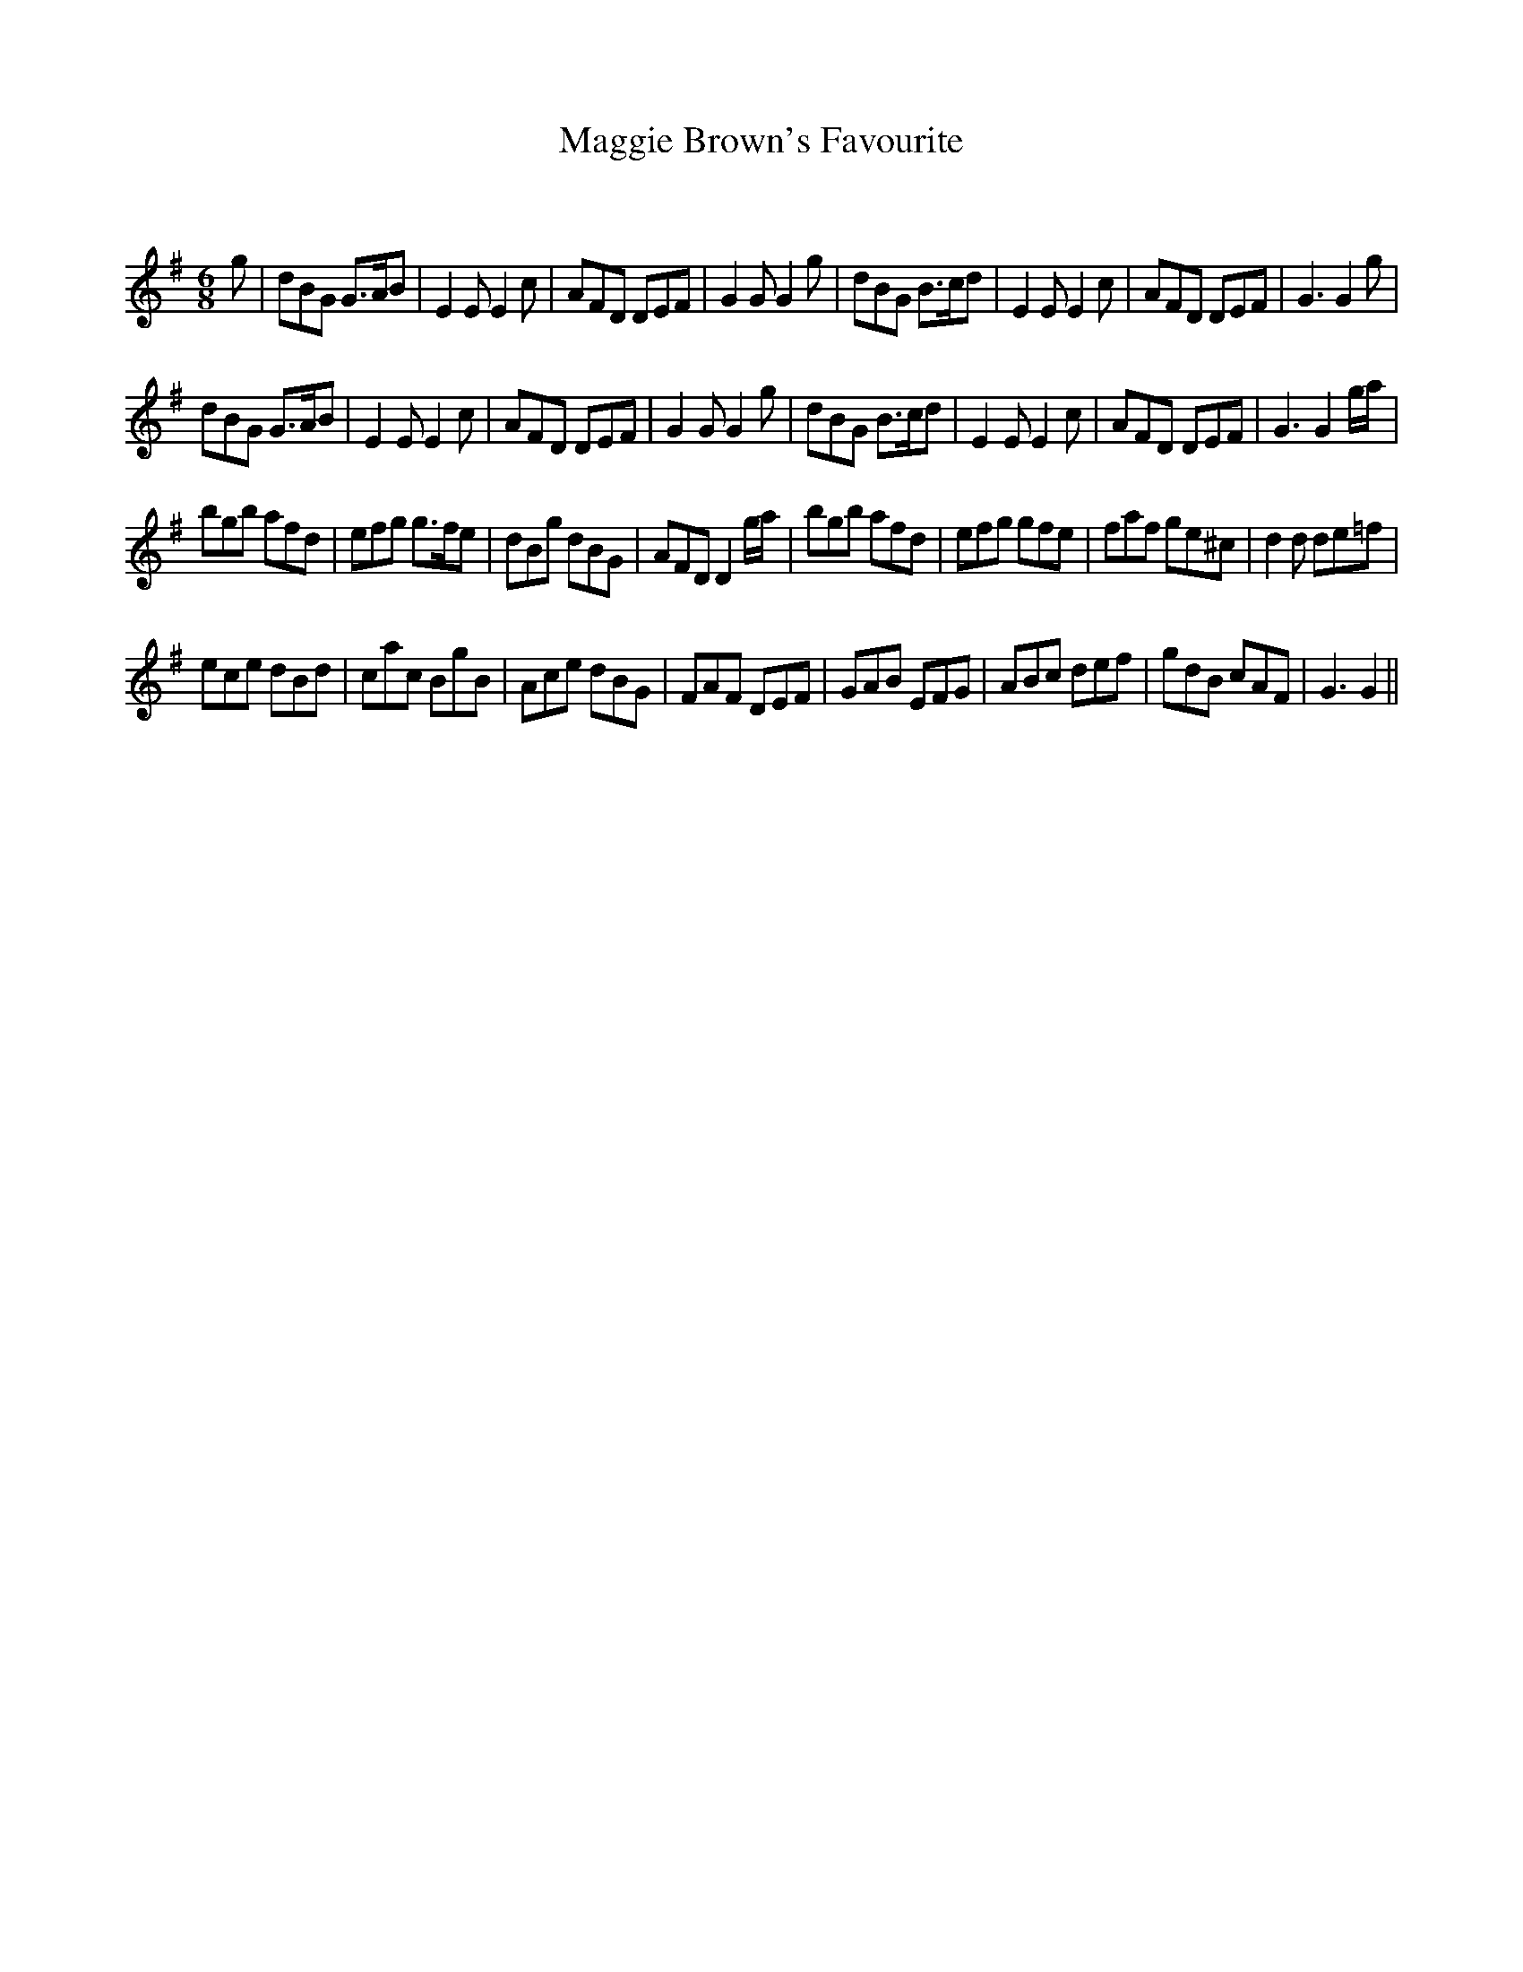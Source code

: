 X:1
T: Maggie Brown's Favourite
C:
R:Jig
Q:180
K:G
M:6/8
L:1/16
g2|d2B2G2 G3AB2|E4E2 E4c2|A2F2D2 D2E2F2|G4G2 G4g2|d2B2G2 B3cd2|E4E2 E4c2|A2F2D2 D2E2F2|G6G4g2|
d2B2G2 G3AB2|E4E2 E4c2|A2F2D2 D2E2F2|G4G2 G4g2|d2B2G2 B3cd2|E4E2 E4c2|A2F2D2 D2E2F2|G6G4ga|
b2g2b2 a2f2d2|e2f2g2 g3fe2|d2B2g2 d2B2G2|A2F2D2 D4ga|b2g2b2 a2f2d2|e2f2g2 g2f2e2|f2a2f2 g2e2^c2|d4d2 d2e2=f2|
e2c2e2 d2B2d2|c2a2c2 B2g2B2|A2c2e2 d2B2G2|F2A2F2 D2E2F2|G2A2B2 E2F2G2|A2B2c2 d2e2f2|g2d2B2 c2A2F2|G6G4||
